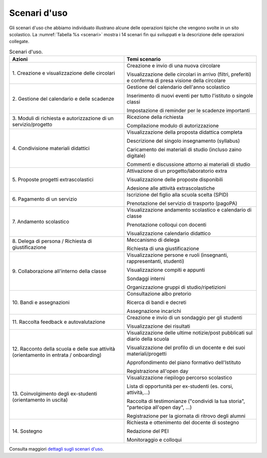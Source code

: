 .. _scenari-duso:

Scenari d'uso
=============

Gli scenari d'uso che abbiamo individuato illustrano alcune delle operazioni
tipiche che vengono svolte in un sito scolastico. La :numref:`Tabella %s <scenari>` 
mostra i 14 scenari fin qui sviluppati e la descrizione delle
operazioni collegate.

.. table:: Scenari d'uso.
   :name: scenari

   +-----------------------------------+-----------------------------------+
   | Azioni                            | Temi scenario                     |
   +===================================+===================================+
   | 1. Creazione e visualizzazione    | Creazione e invio di una nuova    |
   | delle circolari                   | circolare                         |
   |                                   |                                   |
   |                                   | Visualizzazione delle circolari   |
   |                                   | in arrivo (filtri, preferiti) e   |
   |                                   | conferma di presa visione della   |
   |                                   | circolare                         |
   +-----------------------------------+-----------------------------------+
   | 2. Gestione del calendario e      | Gestione del calendario dell'anno |
   | delle scadenze                    | scolastico                        |
   |                                   |                                   |
   |                                   | Inserimento di nuovi eventi per   |
   |                                   | tutto l'istituto o singole classi |
   |                                   |                                   |
   |                                   | Impostazione di reminder per le   |
   |                                   | scadenze importanti               |
   +-----------------------------------+-----------------------------------+
   | 3. Moduli di richiesta e          | Ricezione della richiesta         |
   | autorizzazione di un              |                                   |
   | servizio/progetto                 | Compilazione modulo di            |
   |                                   | autorizzazione                    |
   +-----------------------------------+-----------------------------------+
   | 4. Condivisione materiali         | Visualizzazione della proposta    |
   | didattici                         | didattica completa                |
   |                                   |                                   |
   |                                   | Descrizione del singolo           |
   |                                   | insegnamento (syllabus)           |
   |                                   |                                   |
   |                                   | Caricamento dei materiali di      |
   |                                   | studio (incluso zaino digitale)   |
   |                                   |                                   |
   |                                   | Commenti e discussione attorno ai |
   |                                   | materiali di studio               |
   +-----------------------------------+-----------------------------------+
   | 5. Proposte progetti              | Attivazione di un                 |
   | extrascolastici                   | progetto/laboratorio extra        |
   |                                   |                                   |
   |                                   | Visualizzazione delle proposte    |
   |                                   | disponibili                       |
   |                                   |                                   |
   |                                   | Adesione alle attività            |
   |                                   | extrascolastiche                  |
   +-----------------------------------+-----------------------------------+
   | 6\. Pagamento di un servizio      | Iscrizione del figlio alla scuola |
   |                                   | scelta (SPID)                     |
   |                                   |                                   |
   |                                   | Prenotazione del servizio di      |
   |                                   | trasporto (pagoPA)                |
   +-----------------------------------+-----------------------------------+
   | 7\. Andamento scolastico          | Visualizzazione andamento         |
   |                                   | scolastico e calendario di classe |
   |                                   |                                   |
   |                                   | Prenotazione colloqui con docenti |
   |                                   |                                   |
   |                                   | Visualizzazione calendario        |
   |                                   | didattico                         |
   +-----------------------------------+-----------------------------------+
   | 8. Delega di persona / Richiesta  | Meccanismo di delega              |
   | di giustificazione                |                                   |
   |                                   | Richiesta di una giustificazione  |
   +-----------------------------------+-----------------------------------+
   | 9. Collaborazione all'interno     | Visualizzazione persone e ruoli   |
   | della classe                      | (insegnanti, rappresentanti,      |
   |                                   | studenti)                         |
   |                                   |                                   |
   |                                   | Visualizzazione compiti e appunti |
   |                                   |                                   |
   |                                   | Sondaggi interni                  |
   |                                   |                                   |
   |                                   | Organizzazione gruppi di          |
   |                                   | studio/ripetizioni                |
   +-----------------------------------+-----------------------------------+
   | 10\. Bandi e assegnazioni         | Consultazione albo pretorio       |
   |                                   |                                   |
   |                                   | Ricerca di bandi e decreti        |
   |                                   |                                   |
   |                                   | Assegnazione incarichi            |
   +-----------------------------------+-----------------------------------+
   | 11. Raccolta feedback e           | Creazione e invio di un sondaggio |
   | autovalutazione                   | per gli studenti                  |
   |                                   |                                   |
   |                                   | Visualizzazione dei risultati     |
   +-----------------------------------+-----------------------------------+
   | 12. Racconto della scuola e delle | Visualizzazione delle ultime      |
   | sue attività (orientamento in     | notizie/post pubblicati sul       |
   | entrata / onboarding)             | diario della scuola               |
   |                                   |                                   |
   |                                   | Visualizzazione del profilo di un |
   |                                   | docente e dei suoi                |
   |                                   | materiali/progetti                |
   |                                   |                                   |
   |                                   | Approfondimento del piano         |
   |                                   | formativo dell'Istituto           |
   |                                   |                                   |
   |                                   | Registrazione all'open day        |
   +-----------------------------------+-----------------------------------+
   | 13. Coinvolgimento degli          | Visualizzazione riepilogo         |
   | ex-studenti (orientamento in      | percorso scolastico               |
   | uscita)                           |                                   |
   |                                   | Lista di opportunità per          |
   |                                   | ex-studenti (es. corsi,           |
   |                                   | attività,...)                     |
   |                                   |                                   |
   |                                   | Raccolta di testimonianze         |
   |                                   | ("condividi la tua storia",       |
   |                                   | "partecipa all'open day", ...)    |
   |                                   |                                   |
   |                                   | Registrazione per la giornata di  |
   |                                   | ritrovo degli alumni              |
   +-----------------------------------+-----------------------------------+
   | 14\. Sostegno                     | Richiesta e ottenimento del       |
   |                                   | docente di sostegno               |
   |                                   |                                   |
   |                                   | Redazione del PEI                 |
   |                                   |                                   |
   |                                   | Monitoraggio e colloqui           |
   +-----------------------------------+-----------------------------------+

Consulta maggiori `dettagli sugli scenari
d'uso <https://docs.google.com/spreadsheets/d/1s91eLTAsdy3F5t_3LtQNyCzIYiSf7KjyOz5awDJs3v0/edit?usp=sharing>`__.
